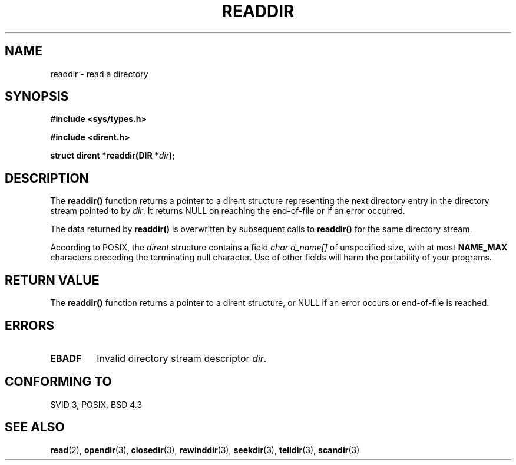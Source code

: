 .\" Copyright (C) 1993 David Metcalfe (david@prism.demon.co.uk)
.\"
.\" Permission is granted to make and distribute verbatim copies of this
.\" manual provided the copyright notice and this permission notice are
.\" preserved on all copies.
.\"
.\" Permission is granted to copy and distribute modified versions of this
.\" manual under the conditions for verbatim copying, provided that the
.\" entire resulting derived work is distributed under the terms of a
.\" permission notice identical to this one
.\" 
.\" Since the Linux kernel and libraries are constantly changing, this
.\" manual page may be incorrect or out-of-date.  The author(s) assume no
.\" responsibility for errors or omissions, or for damages resulting from
.\" the use of the information contained herein.  The author(s) may not
.\" have taken the same level of care in the production of this manual,
.\" which is licensed free of charge, as they might when working
.\" professionally.
.\" 
.\" Formatted or processed versions of this manual, if unaccompanied by
.\" the source, must acknowledge the copyright and authors of this work.
.\"
.\" References consulted:
.\"     Linux libc source code
.\"     Lewine's _POSIX Programmer's Guide_ (O'Reilly & Associates, 1991)
.\"     386BSD man pages
.\" Modified Sat Jul 24 16:09:49 1993 by Rik Faith (faith@cs.unc.edu)
.\" Modified 11 June 1995 by Andries Brouwer (aeb@cwi.nl)
.\" Modified 22 July 1996 by Andries Brouwer (aeb@cwi.nl)
.\" If a Debian maintainer sees this: the current Debian page
.\" shows an incorrect struct dirent.
.\"
.TH READDIR 3  1996-04-22 "" "Linux Programmer's Manual"
.SH NAME
readdir \- read a directory
.SH SYNOPSIS
.nf
.B #include <sys/types.h>
.sp
.B #include <dirent.h>
.sp
.BI "struct dirent *readdir(DIR *" dir );
.fi
.SH DESCRIPTION
The \fBreaddir()\fP function returns a pointer to a dirent structure
representing the next directory entry in the directory stream pointed
to by \fIdir\fP.  It returns NULL on reaching the end-of-file or if
an error occurred.
.PP
The data returned by \fBreaddir()\fP is overwritten by subsequent
calls to \fBreaddir()\fP for the same directory stream.
.PP
According to POSIX, the
.I dirent
structure contains a field
.I "char d_name[]"
of unspecified size, with at most
.B NAME_MAX
characters preceding the terminating null character.
Use of other fields will harm the portability of your programs.
.SH "RETURN VALUE"
The \fBreaddir()\fP function returns a pointer to a dirent structure, or
NULL if an error occurs or end-of-file is reached.
.SH ERRORS
.TP
.B EBADF
Invalid directory stream descriptor \fIdir\fP.
.SH "CONFORMING TO"
SVID 3, POSIX, BSD 4.3
.SH "SEE ALSO"
.BR read (2),
.BR opendir (3),
.BR closedir (3),
.BR rewinddir (3),
.BR seekdir (3),
.BR telldir (3),
.BR scandir (3)
